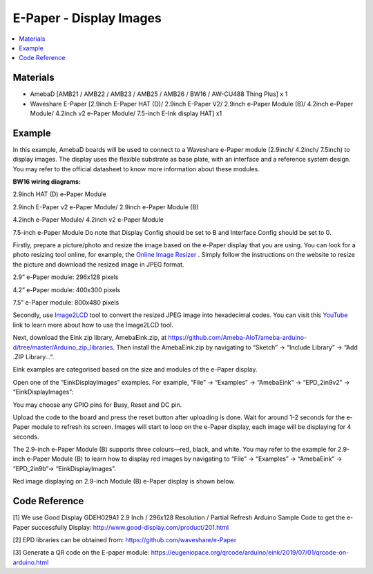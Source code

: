 E-Paper - Display Images
=========================

.. contents::
  :local:
  :depth: 2

Materials
---------
- AmebaD [AMB21 / AMB22 / AMB23 / AMB25 / AMB26 / BW16 / AW-CU488 Thing Plus] x 1

- Waveshare E-Paper [2.9inch E-Paper HAT (D)/ 2.9inch E-Paper V2/ 2.9inch e-Paper Module (B)/ 4.2inch e-Paper Module/ 4.2inch v2 e-Paper Module/ 7.5-inch E-Ink display HAT] x1

Example
-------

In this example, AmebaD boards will be used to connect to a Waveshare e-Paper module (2.9inch/ 4.2inch/ 7.5inch) to display images. The display uses the flexible substrate as base plate, with an interface and a reference system design. You may refer to the official datasheet to know more information about these modules.

**BW16 wiring diagrams:**

2.9inch HAT (D) e-Paper Module

|image04|

2.9inch E-Paper v2 e-Paper Module/ 2.9inch e-Paper Module (B)

|image04v2| 

4.2inch e-Paper Module/ 4.2inch v2 e-Paper Module

|image11|

7.5-inch e-Paper Module
Do note that Display Config should be set to B and Interface Config should be set to 0.

|image18|

Firstly, prepare a picture/photo and resize the image based on the e-Paper display that you are using. You can look for a photo resizing tool online, for example, the `Online Image Resizer <https://resizeimage.net/>`_ . Simply follow the instructions on the website to resize the picture and download the resized image in JPEG format.

2.9” e-Paper module: 296x128 pixels

4.2” e-Paper module: 400x300 pixels

7.5” e-Paper module: 800x480 pixels

Secondly, use `Image2LCD <http://www.waveshare.net/w/upload/3/36/Image2Lcd.7z>`_ tool to convert the resized JPEG image into hexadecimal codes. You can visit this `YouTube <https://www.youtube.com/watch?v=kAmnU5Y96MA&t=363s>`_ link to learn more about how to use the Image2LCD tool.

Next, download the Eink zip library, AmebaEink.zip, at https://github.com/Ameba-AIoT/ameba-arduino-d/tree/master/Arduino_zip_libraries. Then install the AmebaEink.zip by navigating to “Sketch” -> “Include Library” -> “Add .ZIP Library…”.

Eink examples are categorised based on the size and modules of the e-Paper display.

|image22|

Open one of the “EinkDisplayImages” examples. For example, “File” → “Examples” → “AmebaEink” → “EPD_2in9v2” → “EinkDisplayImages”:

|image23|

You may choose any GPIO pins for Busy, Reset and DC pin.

|image24|

Upload the code to the board and press the reset button after uploading is done. Wait for around 1-2 seconds for the e-Paper module to refresh its screen. Images will start to loop on the e-Paper display, each image will be displaying for 4 seconds.

|image25|

|image26|

The 2.9-inch e-Paper Module (B) supports three colours—red, black, and white. You may refer to the example for 2.9-inch e-Paper Module (B) to learn how to display red images by navigating to “File” → “Examples” → “AmebaEink” → “EPD_2in9b”-> “EinkDisplayImages”.

Red image displaying on 2.9-inch Module (B) e-Paper display is shown below.

|image27|

Code Reference
---------------

[1] We use Good Display GDEH029A1 2.9 Inch / 296x128 Resolution / Partial Refresh Arduino Sample Code to get the e-Paper successfully Display:
http://www.good-display.com/product/201.html

[2] EPD libraries can be obtained from:
https://github.com/waveshare/e-Paper

[3] Generate a QR code on the E-paper module:
https://eugeniopace.org/qrcode/arduino/eink/2019/07/01/qrcode-on-arduino.html

.. |image04| image:: ../../../../_static/amebad/Example_Guides/E-Paper/Epaper_Display_Images/image04.png
   :width:  817 px
   :height:  387 px

.. |image04v2| image:: ../../../../_static/amebad/Example_Guides/E-Paper/Epaper_Display_Images/image04v2.png
   :width:  789 px
   :height:  372 px

.. |image11| image:: ../../../../_static/amebad/Example_Guides/E-Paper/Epaper_Display_Images/image11.png
   :width:  672 px
   :height:  368 px

.. |image18| image:: ../../../../_static/amebad/Example_Guides/E-Paper/Epaper_Display_Images/image18.png
   :width:  580 px
   :height:  806 px

.. |image22| image:: ../../../../_static/amebad/Example_Guides/E-Paper/Epaper_Display_Images/image22.png
   :width:  700 px
   :height:  728 px

.. |image23| image:: ../../../../_static/amebad/Example_Guides/E-Paper/Epaper_Display_Images/image23.png
   :width:  700 px
   :height:  728 px

.. |image24| image:: ../../../../_static/amebad/Example_Guides/E-Paper/Epaper_Display_Images/image24.png
   :width:  591 px
   :height:  711 px

.. |image25| image:: ../../../../_static/amebad/Example_Guides/E-Paper/Epaper_Display_Images/image25.png
   :width:  514 px
   :height:  867 px

.. |image26| image:: ../../../../_static/amebad/Example_Guides/E-Paper/Epaper_Display_Images/image26.png
   :width:  524 px
   :height:  797 px

.. |image27| image:: ../../../../_static/amebad/Example_Guides/E-Paper/Epaper_Display_Images/image27.png
   :width:  816 px
   :height:  405 px